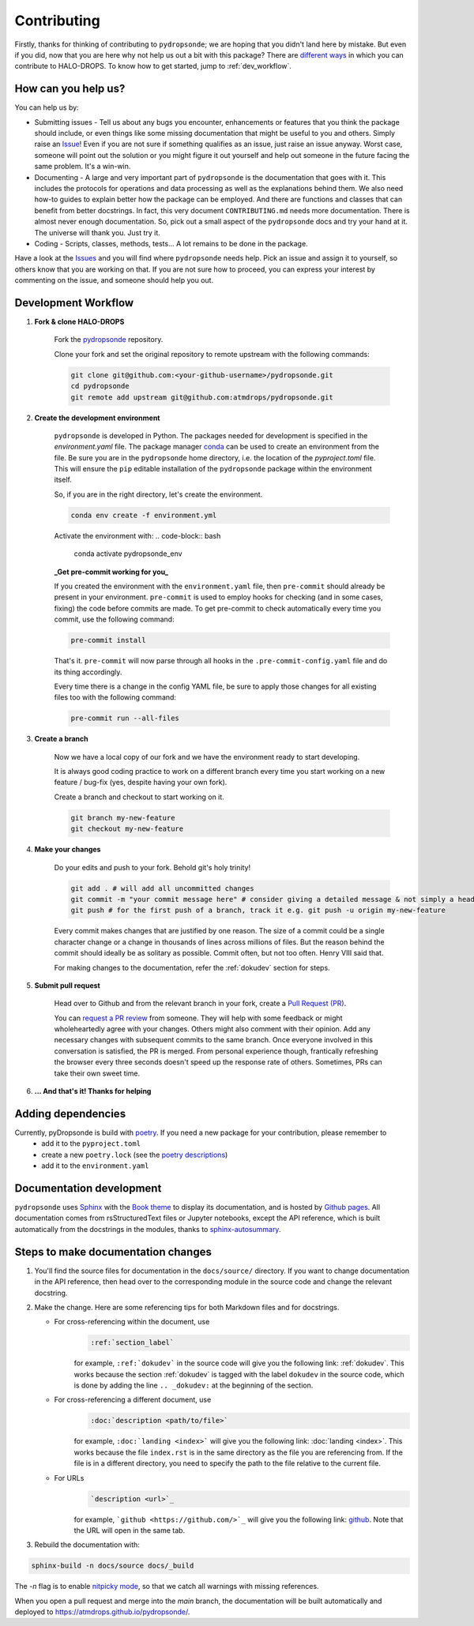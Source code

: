 Contributing
============

Firstly, thanks for thinking of contributing to ``pydropsonde``; we are hoping that you didn't land here by mistake. But even if you did, now that you are here why not help us out a bit with this package? There are `different ways <how-help-us_>`_ in which you can contribute to HALO-DROPS. To know how to get started, jump to :ref:`dev_workflow`.

.. _how-help-us:

How can you help us?
--------------------

You can help us by:

- Submitting issues
  - Tell us about any bugs you encounter, enhancements or features that you think the package should include, or even things like some missing documentation that might be useful to you and others. Simply raise an `Issue <https://github.com/atmdrops/pydropsonde/issues>`_! Even if you are not sure if something qualifies as an issue, just raise an issue anyway. Worst case, someone will point out the solution or you might figure it out yourself and help out someone in the future facing the same problem. It's a win-win.
- Documenting
  - A large and very important part of ``pydropsonde`` is the documentation that goes with it. This includes the protocols for operations and data processing as well as the explanations behind them. We also need how-to guides to explain better how the package can be employed. And there are functions and classes that can benefit from better docstrings. In fact, this very document ``CONTRIBUTING.md`` needs more documentation. There is almost never enough documentation. So, pick out a small aspect of the ``pydropsonde`` docs and try your hand at it. The universe will thank you. Just try it.
- Coding
  - Scripts, classes, methods, tests... A lot remains to be done in the package.

Have a look at the `Issues <https://github.com/atmdrops/pydropsonde/issues>`_ and you will find where ``pydropsonde`` needs help. Pick an issue and assign it to yourself, so others know that you are working on that. If you are not sure how to proceed, you can express your interest by commenting on the issue, and someone should help you out.

.. _dev_workflow:

Development Workflow
--------------------

1. **Fork & clone HALO-DROPS**

    Fork the `pydropsonde <https://github.com/atmdrops/pydropsonde.git>`_ repository.

    Clone your fork and set the original repository to remote upstream with the following commands:

    .. code-block:: bash

        git clone git@github.com:<your-github-username>/pydropsonde.git
        cd pydropsonde
        git remote add upstream git@github.com:atmdrops/pydropsonde.git

2. **Create the development environment**

    ``pydropsonde`` is developed in Python. The packages needed for development is specified in the `environment.yaml` file. The package manager `conda <https://conda.io/>`_ can be used to create an environment from the file.
    Be sure you are in the ``pydropsonde`` home directory, i.e. the location of the `pyproject.toml` file. This will ensure the ``pip`` editable installation of the ``pydropsonde`` package within the environment itself.

    So, if you are in the right directory, let's create the environment.

    .. code-block:: bash

        conda env create -f environment.yml

    Activate the environment with:
    .. code-block:: bash

       conda activate pydropsonde_env


    **_Get pre-commit working for you_**

    If you created the environment with the ``environment.yaml`` file, then ``pre-commit`` should already be present in your environment. ``pre-commit`` is used to employ hooks for checking (and in some cases, fixing) the code before commits are made. To get pre-commit to check automatically every time you commit, use the following command:

    .. code-block:: bash

        pre-commit install


    That's it.  ``pre-commit`` will now parse through all hooks in the ``.pre-commit-config.yaml`` file and do its thing accordingly.

    Every time there is a change in the config YAML file, be sure to apply those changes for all existing files too with the following command:

    .. code-block:: bash

        pre-commit run --all-files


3. **Create a branch**

    Now we have a local copy of our fork and we have the environment ready to start developing.

    It is always good coding practice to work on a different branch every time you start working on a new feature / bug-fix (yes, despite having your own fork).

    Create a branch and checkout to start working on it.

    .. code-block:: bash

        git branch my-new-feature
        git checkout my-new-feature


4. **Make your changes**

    Do your edits and push to your fork. Behold git's holy trinity!

    .. code-block:: bash

      git add . # will add all uncommitted changes
      git commit -m "your commit message here" # consider giving a detailed message & not simply a header
      git push # for the first push of a branch, track it e.g. git push -u origin my-new-feature


    Every commit makes changes that are justified by one reason. The size of a commit could be a single character change or a change in thousands of lines across millions of files. But the reason behind the commit should ideally be as solitary as possible. Commit often, but not too often. Henry VIII said that.

    For making changes to the documentation, refer the :ref:`dokudev` section for steps.

5. **Submit pull request**

    Head over to Github and from the relevant branch in your fork, create a `Pull Request (PR) <https://docs.github.com/en/pull-requests/collaborating-with-pull-requests/proposing-changes-to-your-work-with-pull-requests/about-pull-requests>`_.

    You can `request a PR review <https://docs.github.com/en/pull-requests/collaborating-with-pull-requests/proposing-changes-to-your-work-with-pull-requests/requesting-a-pull-request-review>`_ from someone. They will help with some feedback or might wholeheartedly agree with your changes. Others might also comment with their opinion. Add any necessary changes with subsequent commits to the same branch. Once everyone involved in this conversation is satisfied, the PR is merged. From personal experience though, frantically refreshing the browser every three seconds doesn't speed up the response rate of others. Sometimes, PRs can take their own sweet time.

6. **... And that's it! Thanks for helping**

Adding dependencies
-------------------

Currently, pyDropsonde is build with `poetry <https://python-poetry.org/>`_. If you need a new package for your contribution, please remember to
 - add it to the ``pyproject.toml``
 - create a new ``poetry.lock`` (see the `poetry descriptions <https://python-poetry.org/docs/basic-usage/#installing-with-poetrylock>`_)
 - add it to the ``environment.yaml``



.. _dokudev:

Documentation development
-------------------------

``pydropsonde`` uses `Sphinx <https://www.sphinx-doc.org/en/master/index.html>`_ with the `Book theme <https://sphinx-book-theme.readthedocs.io/en/stable/>`_ to display its documentation, and is hosted by `Github pages <https://pages.github.com/>`_. All documentation comes from rsStructuredText  files or Jupyter notebooks, except the API reference, which is built automatically from the docstrings in the modules, thanks to `sphinx-autosummary <https://www.sphinx-doc.org/en/master/usage/extensions/autosummary.html>`_.

Steps to make documentation changes
-----------------------------------

1. You'll find the source files for documentation in the ``docs/source/`` directory. If you want to change documentation in the API reference, then head over to the corresponding module in the source code and change the relevant docstring.

2. Make the change. Here are some referencing tips for both Markdown files and for docstrings.

   - For cross-referencing within the document, use 
      .. code-block::

          :ref:`section_label`

      for example, ``:ref:`dokudev``` in the source code will give you the following link: :ref:`dokudev`. This works because the section :ref:`dokudev` is tagged with the label ``dokudev`` in the source code, which is done by adding the line ``.. _dokudev:`` at the beginning of the section.


   - For cross-referencing a different document, use 
      .. code-block::

        :doc:`description <path/to/file>`

      for example, ``:doc:`landing <index>``` will give you the following link: :doc:`landing <index>`. This works because the file ``index.rst`` is in the same directory as the file you are referencing from. If the file is in a different directory, you need to specify the path to the file relative to the current file.


   - For URLs 
      .. code-block::

          `description <url>`_

      for example, ```github <https://github.com/>`_`` will give you the following link: `github <https://github.com/>`_. Note that the URL will open in the same tab. 





3. Rebuild the documentation with:

.. code-block:: bash

    sphinx-build -n docs/source docs/_build


The `-n` flag is to enable `nitpicky mode <https://www.sphinx-doc.org/en/master/usage/configuration.html#confval-nitpicky>`_, so that we catch all warnings with missing references.

When you open a pull request and merge into the `main` branch, the documentation will be built automatically and deployed to https://atmdrops.github.io/pydropsonde/.
